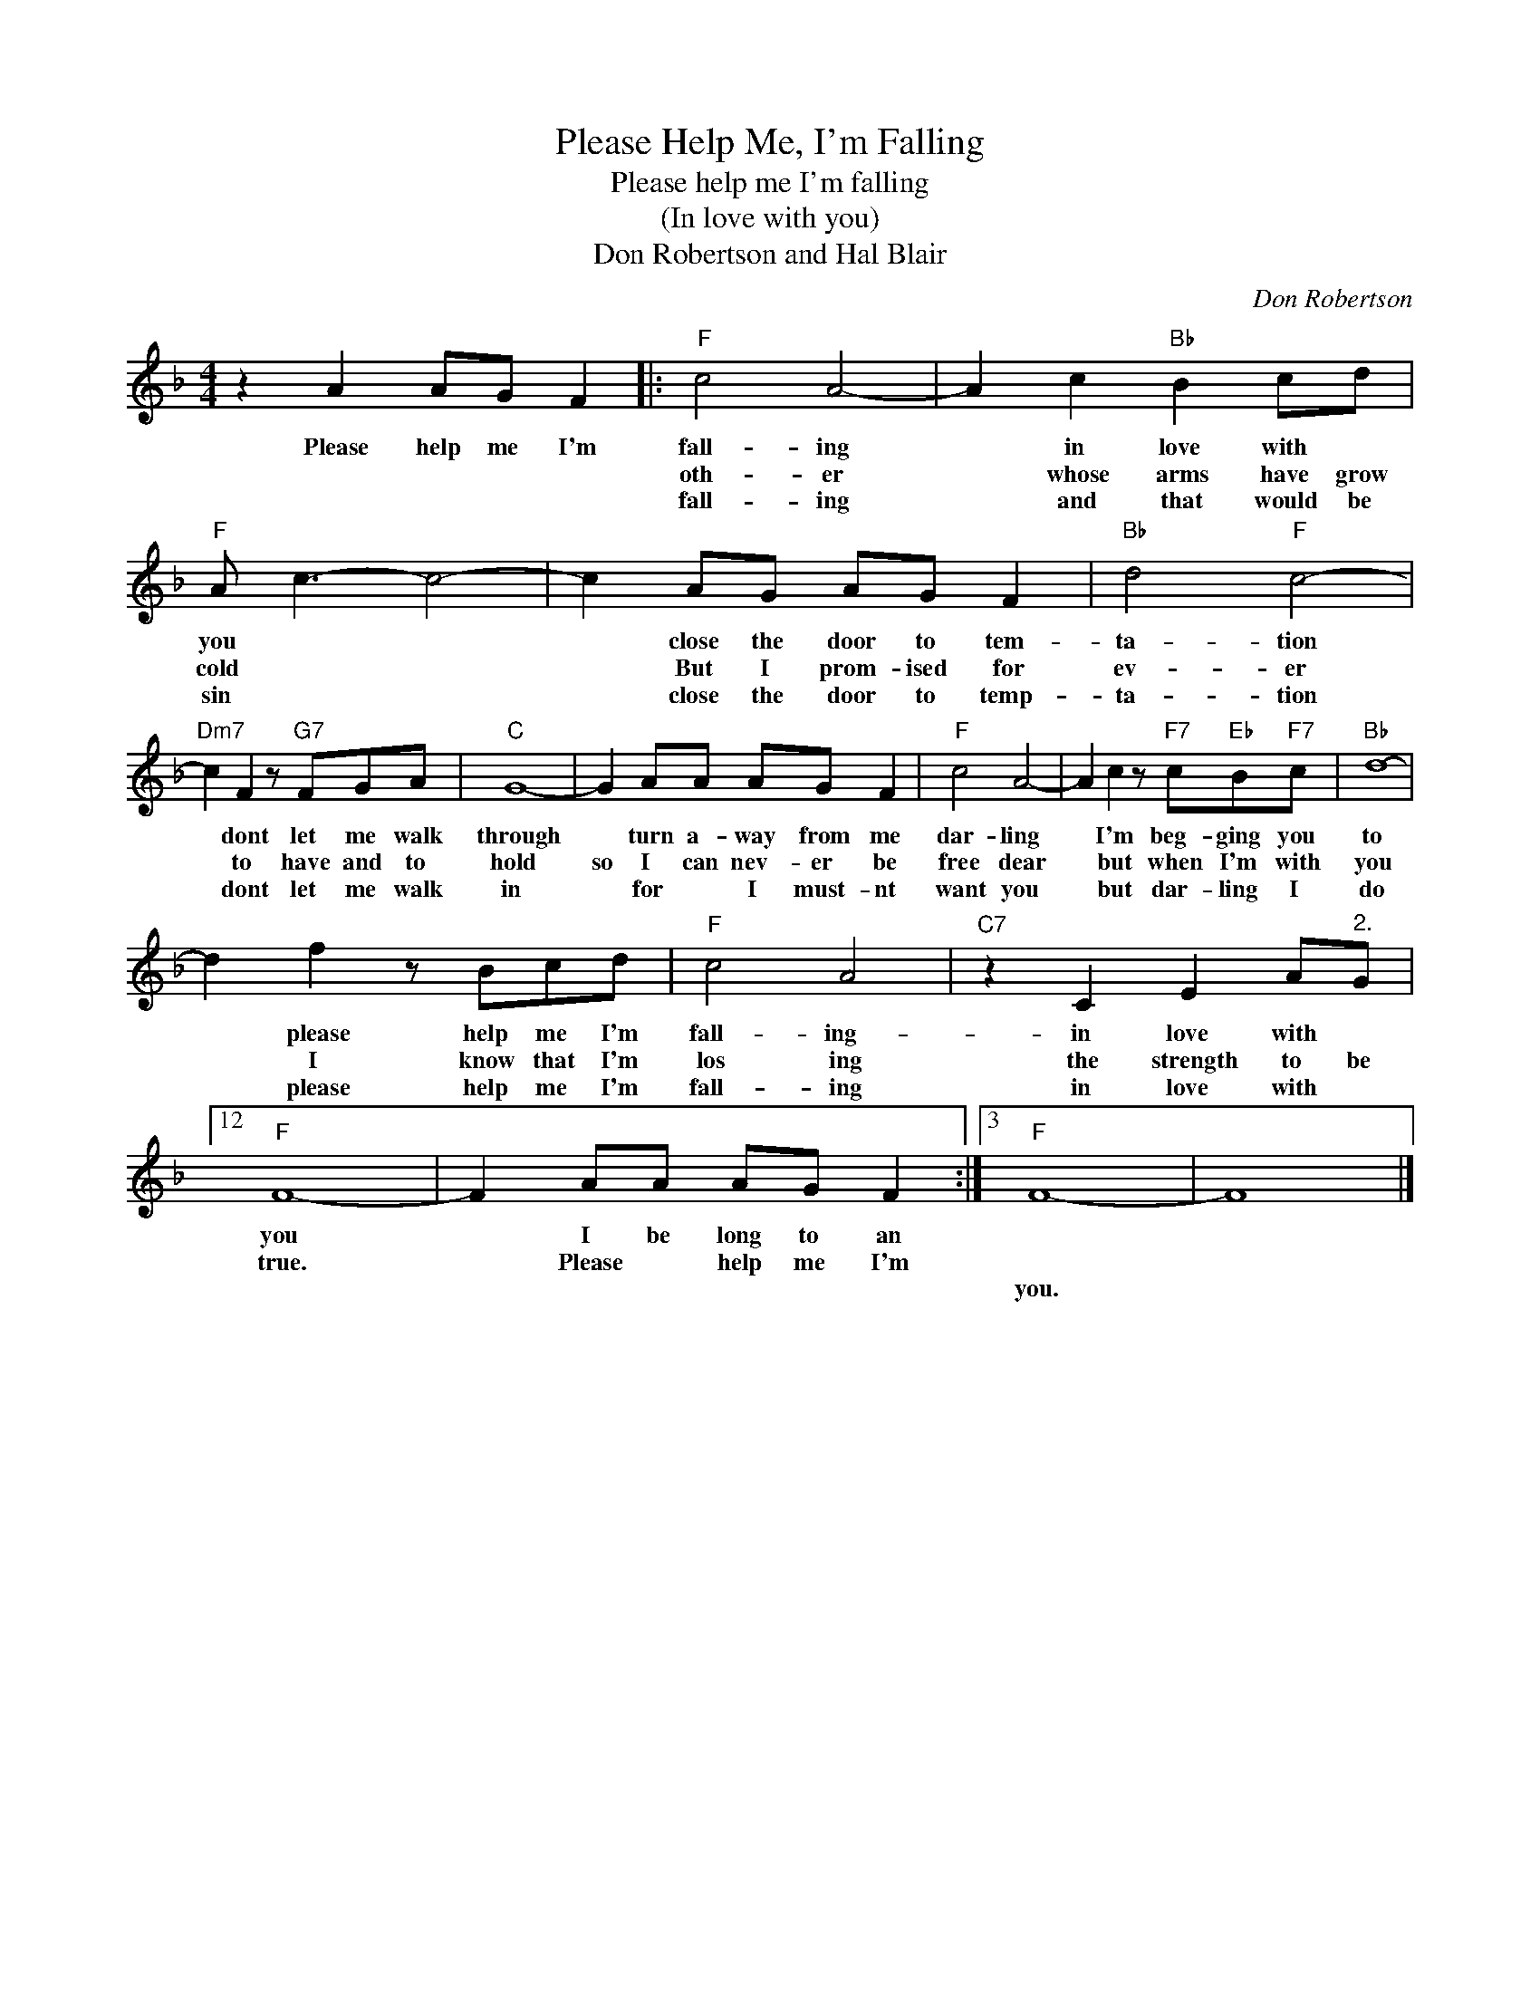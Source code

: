X:1
T:Please Help Me, I'm Falling
T:Please help me I'm falling
T:(In love with you)
T:Don Robertson and Hal Blair
C:Don Robertson
Z:All Rights Reserved
L:1/8
M:4/4
K:F
V:1 treble 
%%MIDI program 4
V:1
 z2 A2 AG F2 |:"F" c4 A4- | A2 c2"Bb" B2 cd |"F" A c3- c4- | c2 AG AG F2 |"Bb" d4"F" c4- | %6
w: Please help me I'm|fall- ing|* in love with *|you * *|* close the door to tem-|ta- tion|
w: |oth- er|* whose arms have grow|cold * *|* But I prom- ised for|ev- er|
w: |fall- ing|* and that would be|sin * *|* close the door to temp-|ta- tion|
"Dm7" c2 F2 z"G7" FGA |"C" G8- | G2 AA AG F2 |"F" c4 A4- | A2 c2 z"F7" c"Eb"B"F7"c |"Bb" d8- | %12
w: * dont let me walk|through|* turn a- way from me|dar- ling|* I'm beg- ging you|to|
w: * to have and to|hold|so I can nev- er be|free dear|* but when I'm with|you|
w: * dont let me walk|in|* for * I must- nt|want you|* but dar- ling I|do|
 d2 f2 z Bcd |"F" c4 A4 |"C7" z2 C2 E2 A"^2."G |12"F" F8- | F2 AA AG F2 :|3"F" F8- | F8 |] %19
w: * please help me I'm|fall- ing-|in love with *|you|* I be long to an|||
w: * I know that I'm|los ing|the strength to be|true.|* Please * help me I'm|||
w: * please help me I'm|fall- ing|in love with *|||you.||

